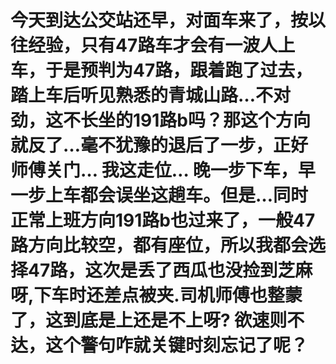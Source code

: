 * 今天到达公交站还早，对面车来了，按以往经验，只有47路车才会有一波人上车，于是预判为47路，跟着跑了过去，踏上车后听见熟悉的青城山路...不对劲，这不长坐的191路b吗？那这个方向就反了...毫不犹豫的退后了一步，正好师傅关门... 我这走位... 晚一步下车，早一步上车都会误坐这趟车。但是...同时正常上班方向191路b也过来了，一般47路方向比较空，都有座位，所以我都会选择47路，这次是丢了西瓜也没捡到芝麻呀,下车时还差点被夹.司机师傅也整蒙了，这到底是上还是不上呀? 欲速则不达，这个警句咋就关键时刻忘记了呢？